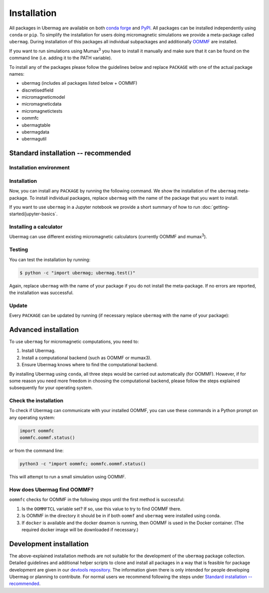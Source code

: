 ============
Installation
============

All packages in Ubermag are available on both `conda forge
<https://conda-forge.org>`__ and `PyPI <https://pypi.org>`__. All packages can
be installed independently using ``conda`` or ``pip``. To simplify the
installation for users doing micromagnetic simulations we provide a meta-package
called ``ubermag``. During installation of this packages all individual
subpackages and additionally `OOMMF <https://math.nist.gov/oommf/>`__ are
installed.

If you want to run simulations using Mumax\ :sup:`3` you have to install it
manually and make sure that it can be found on the command line (i.e. adding it
to the PATH variable).

To install any of the packages please follow the guidelines below and replace
``PACKAGE`` with one of the actual package names:

- ubermag (includes all packages listed below + OOMMF)
- discretisedfield
- micromagneticmodel
- micromagneticdata
- micromagnetictests
- oommfc
- ubermagtable
- ubermagdata
- ubermagutil

Standard installation -- recommended
====================================

Installation environment
------------------------

.. tab-set::

   .. tab-item:: conda (recommended)
      :sync: conda_install

      We recommend installation using ``conda`` package manager. If you do not
      already have it installed, download `Anaconda
      <https://www.anaconda.com/download>`__ Python 3.8+ for your operating
      system and follow the instructions to install it. After the installation
      is complete, in Terminal (Linux and MacOS) or in Anaconda Prompt
      (Windows), create a new environment and activate it.

      Here, we show how to create and activate a new conda environment called
      ``ubermag_env``. To use a different name, replace ``ubermag_env`` with
      your desired name.

      .. code-block::

         $ conda create -n ubermag_env python=3.8
         $ conda activate ubermag_env

   .. tab-item:: pip + venv
      :sync: pip_install

      If you do not want to use or cannot use ``conda`` you can also install
      ``ubermag`` via ``pip``. You have to manually install Python and pip for
      your operating system.

      First, we create a new virtual environment, here called ``ubermag_venv``.
      To use a different name, replace ``ubermag_venv`` with your desired name. A
      new folder with the given environment name will be created in the current
      directory.

      .. code-block::

         $ python3 -m venv ubermag_venv

      To activate the environment on Windows, run:

      .. code-block::

         $ ubermag_venv\Scripts\activate.bat

      On Linux or MacOS, run:

      .. code-block::

         $ source ubermag_venv/bin/activate

Installation
------------

Now, you can install any ``PACKAGE`` by running the following command. We
show the installation of the ``ubermag`` meta-package. To install individual
packages, replace ``ubermag`` with the name of the package that you want to
install.

.. tab-set::

   .. tab-item:: conda (recommended)
      :sync: conda_install

      .. code-block::

         $ conda install --channel conda-forge ubermag

   .. tab-item:: pip + venv
      :sync: pip_install

      .. code-block::

         $ pip install ubermag

If you want to use ``ubermag`` in a Jupyter notebook we provide a short summary
of how to run :doc:`getting-started/jupyter-basics`.

Installing a calculator
-----------------------

Ubermag can use different existing micromagnetic calculators (currently OOMMF
and mumax\ :sup:`3`).

.. tab-set::

   .. tab-item:: OOMMF

      When you install ``ubermag`` using ``conda`` OOMMF will be automatically
      installed and ``ubermag`` (more precisely ``oommfc``) knows how to find it. If
      you install ``ubermag`` using ``/pip`` you have to install OOMMF manually and
      make sure that ``ubermag`` can find it. This also allows you to use a custom
      version of OOMMF. If you have no OOMMF installed but Docker is available
      ``ubermag`` will automatically attempt to download and use a Docker image
      that contains OOMMF.

      For detailed instructions how to use a non-default OOMMF installation
      please refer to
      :doc:`documentation/notebooks/oommfc/controlling-default-runner`.

   .. tab-item:: mumax\ :sup:`3`

      Mumax\ :sup:`3` does not directly come with ``ubermag`` and you have to
      install it manually (following the instructions on the mumax\ :sup:`3`
      website). There are two different options how ``ubermag`` (more precisely
      ``mumax3c``) can use your custom mumax\ :sup:`3` installation.

      - You can add the directory containing the mumax\ :sup:`3` executable to
        your PATH variable. ``ubermag`` by default looks for an executable called
        ``mumax3`` on PATH.

      **or**

      - You can change the name of the default executable in ``mumax3c`` when you
        import it as follows:

        .. tab-set::

           .. tab-item:: Linux

              .. code-block:: python

                 import mumax3c
                 mumax3c.runner.mumax3_exe = '/full/path/to/mumax/executable'

           .. tab-item:: Windows

              .. code-block:: python

                 import mumax3c
                 mumax3c.runner.mumax3_exe = r'C:\full\path\to\mumax\executable.exe'

              A raw string is required to avoid that backslash + next character are
              interpreted as escape sequences in the Python string.

Testing
-------

You can test the installation by running:

.. code-block:: bash

   $ python -c "import ubermag; ubermag.test()"

Again, replace ``ubermag`` with the name of your package if you do not install
the meta-package. If no errors are reported, the installation was successful.

Update
------

Every ``PACKAGE`` can be updated by running (if necessary replace ``ubermag``
with the name of your package):

.. tab-set::

   .. tab-item:: conda (recommended)
      :sync: conda_install

      .. code-block::

          $ conda update ubermag

   .. tab-item:: pip + venv
      :sync: pip_install

      .. code-block::

         $ pip install --upgrade ubermag

Advanced installation
=====================

To use ``ubermag`` for micromagnetic computations, you need to:

1. Install Ubermag.

2. Install a computational backend (such as OOMMF or mumax3).

3. Ensure Ubermag knows where to find the computational backend.

By installing Ubermag using ``conda``, all three steps would be carried out
automatically (for OOMMF). However, if for some reason you need more freedom in
choosing the computational backend, please follow the steps explained
subsequently for your operating system.

.. tab-set::

   .. tab-item:: Windows

      1. Before we install ``ubermag``, we need to install ``Python3`` Anaconda
         package manager. If you do not already have it installed, download `Anaconda
         <https://www.anaconda.com/download>`__ Python 3.8+ for your operating system
         and follow the instructions to install it.

      2. Now we have everything required to install ``ubermag``. Run in Command Prompt:

         .. code-block::

            $ pip install ubermag

      3. To install OOMMF as a computational backend, first, you need to install
         ``tcl`` on your machine. To do this, download the ``.exe`` file from this
         `link <http://www.activestate.com/activetcl/downloads>`__, appropriate for
         your operating system (32-bit or 64-bit). After the download is complete, run
         the downloaded file and follow the instructions to complete the installation.

      4. Download the ``.zip`` file for the latest OOMMF version which is appropriate
         for your Windows OS (32-bit or 64-bit) from this `link
         <https://math.nist.gov/oommf/software-20.html>`__. After the download is
         complete, unzip (extract) it. Locate among the the unzipped files
         ``oommf.tcl`` and remember its location - we are going to need it in step 3.

         `Note`: Some OOMMF extensions are only available in the conda package,
         not the official release from the NIST website.

      5. In order to help Ubermag find where ``oommf.tcl`` is, we need to set the
         value of environment variable ``OOMMFTCL``. To do this, in Control Panel,
         select ``System`` -> ``Advanced system settings`` (tab ``Advanced``) ->
         ``Environment variables``. In User variables select ``New...`` and type
         ``OOMMFTCL`` for Variable name and
         ``C:\path\you\remembered\from\step2\oommf.tcl`` to Variable value.

   .. tab-item:: MacOS

      1. Before we install ``ubermag``, we need to install ``Python3`` Anaconda
         package manager. If you do not already have it installed, download `Anaconda
         <https://www.anaconda.com/download>`__ Python 3.8+ for your operating system
         and follow the instructions to install it.

      2. Now we have everything required to install ``ubermag``. Therefore, run in
         terminal:

         .. code-block::

            $ pip install ubermag

      3. To compile OOMMF on MacOS, make sure you have ``XCode`` (from AppStore) and
         `Git <https://git-scm.com/download/mac>`__ installed.

      4. Clone the repository by typing

         .. code-block::

            $ git clone https://github.com/fangohr/oommf.git

      5. To compile OOMMF, change the directory (``cd oommf``) and run:

         .. code-block::

            $ make build

         This command, apart from building OOMMF, will download and compile
         Dzyaloshinkii-Moriya extensions for different crystalographic classes. For more
         information, please refer to the OOMMF `repository
         <https://github.com/fangohr/oommf>`__.

      6. Finally, we have to set the environment variable ``OOMMFTCL``, so that
         Ubermag knows where to find OOMMF. Consequently, in your home directory, add
         the path to ``oommf.tcl`` file to the end of the ``.bash_profile`` file. More
         specifically, the line at the end of your file should look like:

         .. code-block:: bash

            export OOMMFTCL="/path/to/your/compiled/oommf.tcl"

         **Please note that after editing** ``.bash_profile`` **file, you need to refresh
         your environment variables** (``source ~/.bashrc``) **or reopen the Terminal
         window.**

   .. tab-item:: Linux (Ubuntu)

      1. To install Ubermag, we first have to make sure you have ``pip`` installed.
         **Please note that this command requires root privileges (sudo).**

         .. code-block::

            $ apt-get install python3-pip

         (Alternatively, you can use Anaconda Python3 distribution. If you do not already
         have it installed, download `Anaconda <https://www.anaconda.com/download>`__
         Python 3.8+ for your operating system and follow the instructions to install
         it.)

      2. Now, we can install ``ubermag``

         .. code-block::

            $ python3 -m pip install ubermag

      3. You can compile OOMMF on your machine by firstly installing the required
         packages. **Please note that this command requires root privileges (sudo).**

         .. code-block::

            $ apt-get install git tcl-dev tk-dev

      4. Clone the repository:

         .. code-block::

            $ git clone https://github.com/fangohr/oommf.git

         (If you do not have ``git``, you can install it using ``apt-get install git``.)

      5. To compile OOMMF, change the directory (``cd oommf``) and run:

         .. code-block::

            $ make build

         This command, apart from building OOMMF, will download and compile
         Dzyaloshinkii-Moriya extensions as well. For more information, please refer to
         the `OOMMF reporsitory <https://github.com/fangohr/oommf>`__.

      6. Finally, we have to set the environment variable ``OOMMFTCL``, so that
         previously installed Ubermag knows where to find OOMMF. Consequently, in your
         home directory, add the path to ``oommf.tcl`` file to the end of the
         ``.bashrc`` file. More specifically, the line at the emd of your file should
         look like:

         .. code-block:: bash

            export OOMMFTCL="/path/to/your/oommf.tcl"

         **Please note that after editing** ``.bash_profile`` **file, you need to refresh
         your environment variables** (``source ~/.bashrc``) **or reopen the Terminal
         window.**

Check the installation
----------------------

To check if Ubermag can communicate with your installed OOMMF, you can use these
commands in a Python prompt on any operating system:

.. code-block:: python

    import oommfc
    oommfc.oommf.status()

or from the command line:

.. code-block:: bash

   python3 -c "import oommfc; oommfc.oommf.status()

This will attempt to run a small simulation using OOMMF.

How does Ubermag find OOMMF?
----------------------------

``oommfc`` checks for OOMMF in the following steps until the first method is
successful:

1. Is the ``OOMMFTCL`` variable set? If so, use this value to try to find OOMMF
   there.

2. Is OOMMF in the directory it should be in if both ``oommf`` and ``ubermag``
   were installed using conda.

3. If ``docker`` is available and the docker deamon is running, then OOMMF is
   used in the Docker container. (The required docker image will be downloaded
   if necessary.)

Development installation
========================

The above-explained installation methods are not suitable for the development of
the ``ubermag`` package collection. Detailed guidelines and additional helper
scripts to clone and install all packages in a way that is feasible for package
development are given in our `devtools repository
<https://github.com/ubermag/devtools>`__. The information given there is only
intended for people developing Ubermag or planning to contribute. For normal
users we recommend following the steps under `Standard installation --
recommended`_.
